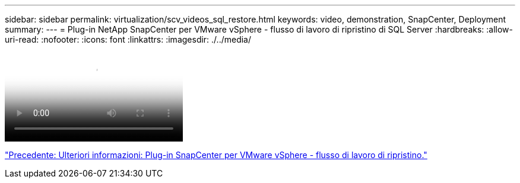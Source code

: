 ---
sidebar: sidebar 
permalink: virtualization/scv_videos_sql_restore.html 
keywords: video, demonstration, SnapCenter, Deployment 
summary:  
---
= Plug-in NetApp SnapCenter per VMware vSphere - flusso di lavoro di ripristino di SQL Server
:hardbreaks:
:allow-uri-read: 
:nofooter: 
:icons: font
:linkattrs: 
:imagesdir: ./../media/


video::scv_sql_restore.mp4[NetApp SnapCenter Plug-in for VMware vSphere - SQL Server Workflow]
link:scv_videos_restore_workflow.html["Precedente: Ulteriori informazioni: Plug-in SnapCenter per VMware vSphere - flusso di lavoro di ripristino."]
